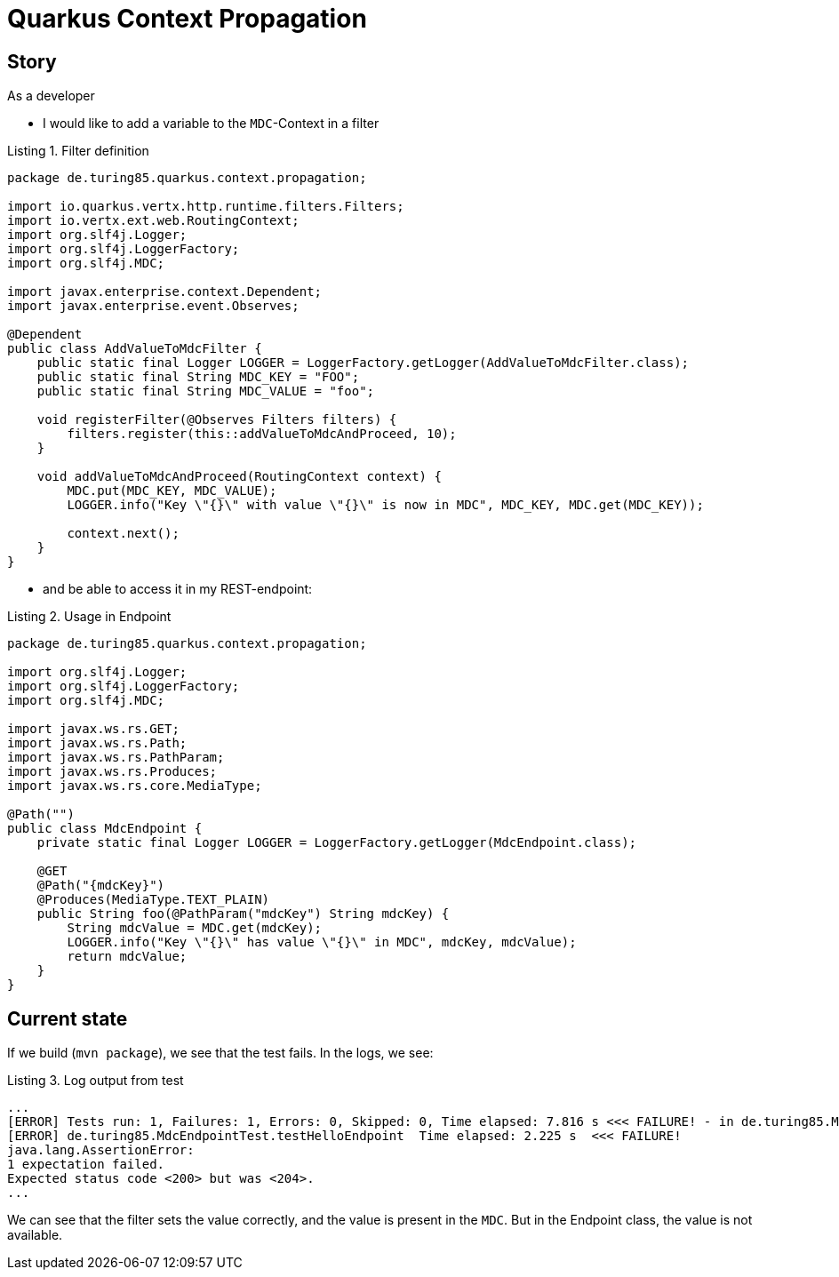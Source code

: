 :listing-caption: Listing

= Quarkus Context Propagation

== Story
As a developer

* I would like to add a variable to the `MDC`-Context in a filter

.Filter definition
[source,java]
----
package de.turing85.quarkus.context.propagation;

import io.quarkus.vertx.http.runtime.filters.Filters;
import io.vertx.ext.web.RoutingContext;
import org.slf4j.Logger;
import org.slf4j.LoggerFactory;
import org.slf4j.MDC;

import javax.enterprise.context.Dependent;
import javax.enterprise.event.Observes;

@Dependent
public class AddValueToMdcFilter {
    public static final Logger LOGGER = LoggerFactory.getLogger(AddValueToMdcFilter.class);
    public static final String MDC_KEY = "FOO";
    public static final String MDC_VALUE = "foo";

    void registerFilter(@Observes Filters filters) {
        filters.register(this::addValueToMdcAndProceed, 10);
    }

    void addValueToMdcAndProceed(RoutingContext context) {
        MDC.put(MDC_KEY, MDC_VALUE);
        LOGGER.info("Key \"{}\" with value \"{}\" is now in MDC", MDC_KEY, MDC.get(MDC_KEY));

        context.next();
    }
}
----

* and be able to access it in my REST-endpoint:

.Usage in Endpoint
[source,java]
----
package de.turing85.quarkus.context.propagation;

import org.slf4j.Logger;
import org.slf4j.LoggerFactory;
import org.slf4j.MDC;

import javax.ws.rs.GET;
import javax.ws.rs.Path;
import javax.ws.rs.PathParam;
import javax.ws.rs.Produces;
import javax.ws.rs.core.MediaType;

@Path("")
public class MdcEndpoint {
    private static final Logger LOGGER = LoggerFactory.getLogger(MdcEndpoint.class);

    @GET
    @Path("{mdcKey}")
    @Produces(MediaType.TEXT_PLAIN)
    public String foo(@PathParam("mdcKey") String mdcKey) {
        String mdcValue = MDC.get(mdcKey);
        LOGGER.info("Key \"{}\" has value \"{}\" in MDC", mdcKey, mdcValue);
        return mdcValue;
    }
}
----

== Current state
If we build (`mvn package`), we see that the test fails. In the logs, we see:

.Log output from test
[source, log]
----
...
[ERROR] Tests run: 1, Failures: 1, Errors: 0, Skipped: 0, Time elapsed: 7.816 s <<< FAILURE! - in de.turing85.MdcEndpointTest
[ERROR] de.turing85.MdcEndpointTest.testHelloEndpoint  Time elapsed: 2.225 s  <<< FAILURE!
java.lang.AssertionError:
1 expectation failed.
Expected status code <200> but was <204>.
...
----

We can see that the filter sets the value correctly, and the value is present in the `MDC`. But in the Endpoint class, the value is not available.